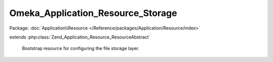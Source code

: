 ----------------------------------
Omeka_Application_Resource_Storage
----------------------------------

Package: :doc:`Application\\Resource </Reference/packages/Application/Resource/index>`

.. php:class:: Omeka_Application_Resource_Storage

extends :php:class:`Zend_Application_Resource_ResourceAbstract`

    Bootstrap resource for configuring the file storage layer.

    .. php:method:: init()
